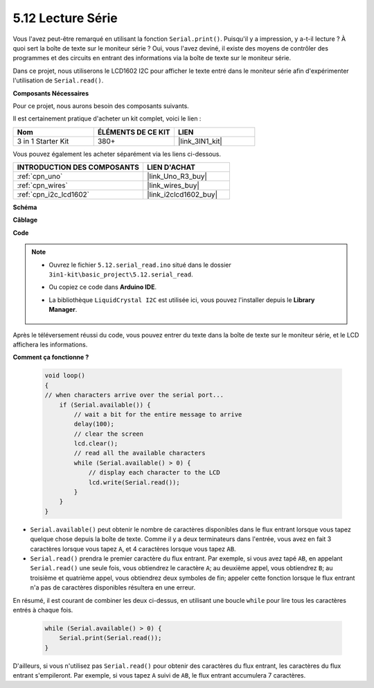 .. _ar_serial_read:

5.12 Lecture Série
===================

Vous l'avez peut-être remarqué en utilisant la fonction ``Serial.print()``.
Puisqu'il y a impression, y a-t-il lecture ? À quoi sert la boîte de texte sur le moniteur série ?
Oui, vous l'avez deviné, il existe des moyens de contrôler des programmes et des circuits en entrant des informations via la boîte de texte sur le moniteur série.

Dans ce projet, nous utiliserons le LCD1602 I2C pour afficher le texte entré dans le moniteur série afin d'expérimenter l'utilisation de ``Serial.read()``.

**Composants Nécessaires**

Pour ce projet, nous aurons besoin des composants suivants.

Il est certainement pratique d'acheter un kit complet, voici le lien :

.. list-table::
    :widths: 20 20 20
    :header-rows: 1

    *   - Nom	
        - ÉLÉMENTS DE CE KIT
        - LIEN
    *   - 3 in 1 Starter Kit
        - 380+
        - |link_3IN1_kit|

Vous pouvez également les acheter séparément via les liens ci-dessous.

.. list-table::
    :widths: 30 20
    :header-rows: 1

    *   - INTRODUCTION DES COMPOSANTS
        - LIEN D'ACHAT

    *   - :ref:`cpn_uno`
        - |link_Uno_R3_buy|
    *   - :ref:`cpn_wires`
        - |link_wires_buy|
    *   - :ref:`cpn_i2c_lcd1602`
        - |link_i2clcd1602_buy|


**Schéma**

.. image:: img/circuit_7.1_lcd1602.png

**Câblage**

.. image:: img/lcd_bb.jpg
    :width: 800
    :align: center

**Code**

.. note::

    * Ouvrez le fichier ``5.12.serial_read.ino`` situé dans le dossier ``3in1-kit\basic_project\5.12.serial_read``.
    * Ou copiez ce code dans **Arduino IDE**.
    * La bibliothèque ``LiquidCrystal I2C`` est utilisée ici, vous pouvez l'installer depuis le **Library Manager**.

        .. image:: ../img/lib_liquidcrystal_i2c.png

.. raw:: html
    
    <iframe src=https://create.arduino.cc/editor/sunfounder01/a6197c53-6969-402e-8930-84a9165397b9/preview?embed style="height:510px;width:100%;margin:10px 0" frameborder=0></iframe>
    
Après le téléversement réussi du code, vous pouvez entrer du texte dans la boîte de texte sur le moniteur série, et le LCD affichera les informations.


**Comment ça fonctionne ?**

    .. code-block:: arduino

        void loop()
        {
        // when characters arrive over the serial port...
            if (Serial.available()) {
                // wait a bit for the entire message to arrive
                delay(100);
                // clear the screen
                lcd.clear();
                // read all the available characters
                while (Serial.available() > 0) {
                    // display each character to the LCD
                    lcd.write(Serial.read());
                }
            }
        }

* ``Serial.available()`` peut obtenir le nombre de caractères disponibles dans le flux entrant lorsque vous tapez quelque chose depuis la boîte de texte. Comme il y a deux terminateurs dans l'entrée, vous avez en fait 3 caractères lorsque vous tapez ``A``, et 4 caractères lorsque vous tapez ``AB``.
* ``Serial.read()`` prendra le premier caractère du flux entrant. Par exemple, si vous avez tapé ``AB``, en appelant ``Serial.read()`` une seule fois, vous obtiendrez le caractère ``A``; au deuxième appel, vous obtiendrez ``B``; au troisième et quatrième appel, vous obtiendrez deux symboles de fin; appeler cette fonction lorsque le flux entrant n'a pas de caractères disponibles résultera en une erreur.

En résumé, il est courant de combiner les deux ci-dessus, en utilisant une boucle ``while`` pour lire tous les caractères entrés à chaque fois.

    .. code-block:: arduino

        while (Serial.available() > 0) {
            Serial.print(Serial.read());
        }

D'ailleurs, si vous n'utilisez pas ``Serial.read()`` pour obtenir des caractères du flux entrant, les caractères du flux entrant s'empileront.
Par exemple, si vous tapez ``A`` suivi de ``AB``, le flux entrant accumulera 7 caractères.
